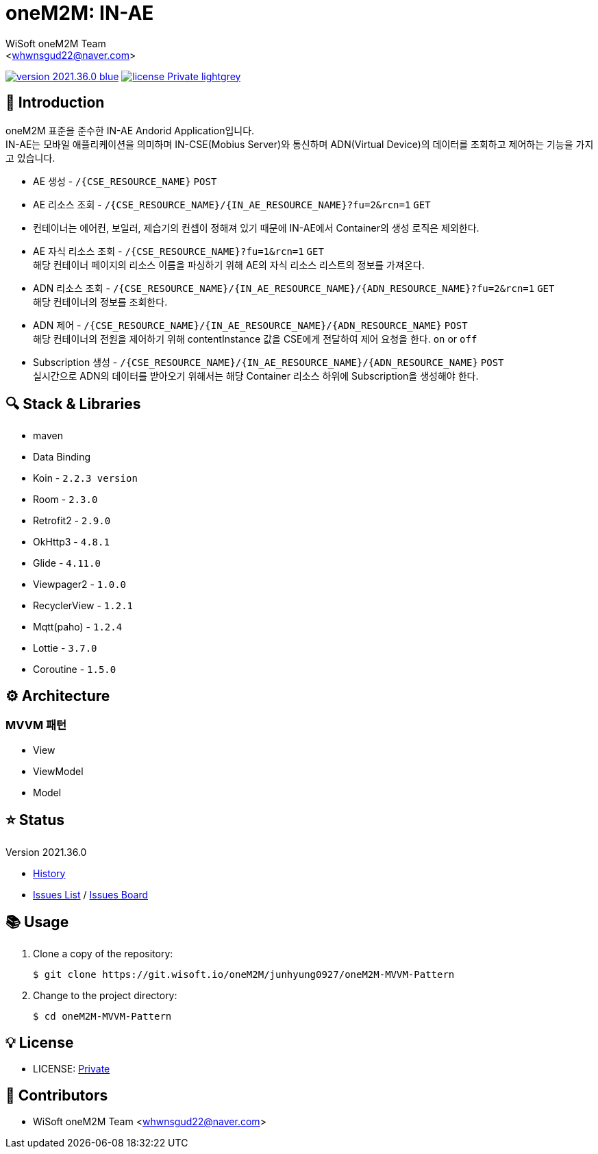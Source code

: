 :author: WiSoft oneM2M Team
:email: <whwnsgud22@naver.com>
:revision: 2021.36.0
:icons: font
:main-title: oneM2M
:sub-title: IN-AE
:description: 
:git_service: https://git.wisoft.io
:project_root: oneM2M
:project_group: junhyung0927
:project_name: oneM2M-MVVM-Pattern
:project_license: Private
:experimental:
:hardbreaks:


= {main-title}: {sub-title} 

image:https://img.shields.io/badge/version-{revision}-blue.svg[link="./CHANGELOG",title="version"]  image:https://img.shields.io/badge/license-{project_license}-lightgrey.svg[link="./LICENSE",title="license"]


== 💬 Introduction

oneM2M 표준을 준수한 IN-AE Andorid Application입니다.
IN-AE는 모바일 애플리케이션을 의미하며 IN-CSE(Mobius Server)와 통신하며 ADN(Virtual Device)의 데이터를 조회하고 제어하는 기능을 가지고 있습니다.  

* AE 생성 - `/{CSE_RESOURCE_NAME}` `POST` 
  
* AE 리소스 조회 - `/{CSE_RESOURCE_NAME}/{IN_AE_RESOURCE_NAME}?fu=2&rcn=1` `GET`
  
* 컨테이너는 에어컨, 보일러, 제습기의 컨셉이 정해져 있기 때문에 IN-AE에서 Container의 생성 로직은 제외한다.

* AE 자식 리소스 조회 - `/{CSE_RESOURCE_NAME}?fu=1&rcn=1` `GET`
해당 컨테이너 페이지의 리소스 이름을 파싱하기 위해 AE의 자식 리소스 리스트의 정보를 가져온다.

* ADN 리소스 조회 - `/{CSE_RESOURCE_NAME}/{IN_AE_RESOURCE_NAME}/{ADN_RESOURCE_NAME}?fu=2&rcn=1` `GET`
해당 컨테이너의 정보를 조회한다.
  
* ADN 제어 - `/{CSE_RESOURCE_NAME}/{IN_AE_RESOURCE_NAME}/{ADN_RESOURCE_NAME}` `POST`
해당 컨테이너의 전원을 제어하기 위해 contentInstance 값을 CSE에게 전달하여 제어 요청을 한다. `on` or `off`
  
* Subscription 생성 - `/{CSE_RESOURCE_NAME}/{IN_AE_RESOURCE_NAME}/{ADN_RESOURCE_NAME}` `POST`
실시간으로 ADN의 데이터를 받아오기 위해서는 해당 Container 리소스 하위에 Subscription을 생성해야 한다.


== 🔍 Stack & Libraries
* maven
* Data Binding
* Koin - `2.2.3 version` 
* Room - `2.3.0` 
* Retrofit2 - `2.9.0`
* OkHttp3 - `4.8.1`
* Glide - `4.11.0`
* Viewpager2 - `1.0.0`
* RecyclerView - `1.2.1`
* Mqtt(paho) - `1.2.4`
* Lottie - `3.7.0`
* Coroutine - `1.5.0`


== ⚙️ Architecture
### MVVM 패턴
* View 
* ViewModel 
* Model 

== ⭐️ Status

Version {revision}

* link:./CHANGELOG[History]
* link:{git_service}/groups/{project_root}/-/issues[Issues List] / link:{git_service}/groups/{project_root}/-/boards[Issues Board]

== 📚 Usage

. Clone a copy of the repository:
+
[subs="attributes"]
----
$ git clone {git_service}/{project_root}/{project_group}/{project_name}
----
+

. Change to the project directory:
+
[subs="attributes"]
----
$ cd {project_name}
----


== 💡 License

* LICENSE: link:./LICENSE[{project_license}]


== 💎 Contributors

* {author} {email}

